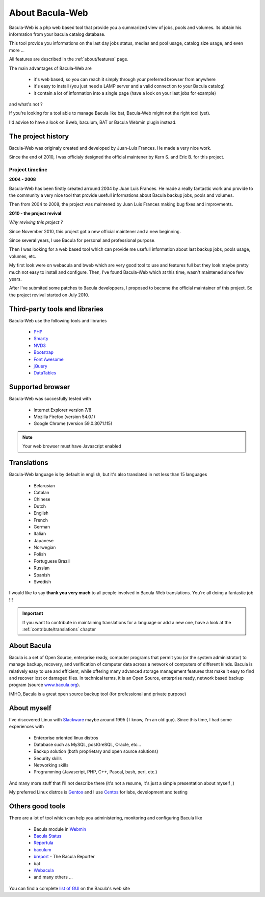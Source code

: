 .. _about/about:

=================
About Bacula-Web
=================

Bacula-Web is a php web based tool that provide you a summarized view of jobs, pools and volumes. Its obtain his information from your bacula catalog database.

This tool provide you informations on the last day jobs status, medias and pool usage, catalog size usage, and even more ...

All features are described in the :ref:`about/features` page.

The main advantages of Bacula-Web are

   * it's web based, so you can reach it simply through your preferred browser from anywhere
   * it's easy to install (you just need a LAMP server and a valid connection to your Bacula catalog)
   * it contain a lot of information into a single page (have a look on your last jobs for example)

and what's not ?

If you're looking for a tool able to manage Bacula like bat, Bacula-Web might not the right tool (yet).

I'd advise to have a look on Bweb, baculum, BAT or Bacula Webmin plugin instead.

The project history
===================

Bacula-Web was originaly created and developed by Juan-Luis Frances.
He made a very nice work.

Since the end of 2010, I was officialy designed the official maintener by Kern S. and Eric B. for this project.

Project timeline
****************

**2004 - 2008**

Bacula-Web has been firstly created arround 2004 by Juan Luis Frances.
He made a really fantastic work and provide to the community a very nice tool that provide usefull informations about Bacula backup jobs, pools and volumes.

Then from 2004 to 2008, the  project was maintened by Juan Luis Frances making bug fixes and improvments.

**2010 - the project revival**

*Why reviving this project ?*

Since November 2010, this project got a new official maintener and a new beginning.

Since several years, I use Bacula for personal and professional purpose.

Then I was looking for a web based tool which can provide me usefull information about last backup jobs, pools usage, volumes, etc.

My first look were on webacula and bweb which are very good tool to use and features full but they look maybe pretty much not easy to install and configure.
Then, I've found Bacula-Web which at this time, wasn't maintened since few years.

After I've submited some patches to Bacula developpers, I proposed to become the official maintainer of this project. So the project revival started on July 2010.

Third-party tools and libraries
===============================

Bacula-Web use the following tools and libraries

   * `PHP`_ 
   * `Smarty`_ 
   * `NVD3`_
   * `Bootstrap`_
   * `Font Awesome`_
   * `jQuery`_ 
   * `DataTables`_

Supported browser
=================

Bacula-Web was succesfully tested with

   * Internet Explorer version 7/8
   * Mozilla Firefox (version 54.0.1)
   * Google Chrome (version 59.0.3071.115)

.. note:: Your web browser must have Javascript enabled

Translations
============

Bacula-Web language is by default in english, but it's also translated in not less than 15 languages 

   * Belarusian
   * Catalan
   * Chinese
   * Dutch
   * English
   * French
   * German
   * Italian
   * Japanese
   * Norwegian
   * Polish
   * Portuguese Brazil
   * Russian
   * Spanish
   * Swedish

I would like to say **thank you very much** to all people involved in Bacula-Web translations. 
You're all doing a fantastic job !!! 

.. important:: If you want to contribute in maintaining translations for a language or add a new one, have a look at the :ref:`contribute/translations` chapter

About Bacula
============

Bacula is a set of Open Source, enterprise ready, computer programs that permit you (or the system administrator) to manage backup, recovery, and verification of computer data across a network of computers of different kinds. Bacula is relatively easy to use and efficient, while offering many advanced storage management features that make it easy to find and recover lost or damaged files. In technical terms, it is an Open Source, enterprise ready, network based backup program (source `www.bacula.org`_).

IMHO, Bacula is a great open source backup tool (for professional and private purpose)

About myself
============

I've discovered Linux with `Slackware`_ maybe around 1995 ( I know, I'm an old guy).
Since this time, I had some experiences with

   * Enterprise oriented linux distros
   * Database such as MySQL, postGreSQL, Oracle, etc...
   * Backup solution (both proprietary and open source solutions)
   * Security skills
   * Networking skills
   * Programming (Javascript, PHP, C++, Pascal, bash, perl, etc.)

And many more stuff that I'll not describe there (it's not a resume, it's just a simple presentation about myself ;)

My preferred Linux distros is `Gentoo`_ and I use `Centos`_ for labs, development and testing

Others good tools
=================

There are a lot of tool which can help you administering, monitoring and configuring Bacula like

   * Bacula module in `Webmin`_
   * `Bacula Status`_
   * `Reportula`_
   * `baculum`_
   * `breport`_ - The Bacula Reporter
   * bat
   * `Webacula`_
   * and many others ...
     
You can find a complete `list of GUI`_ on the Bacula's web site

.. _PHP: http://www.php.net
.. _Smarty: http://www.smarty.net/
.. _NVD3: http://nvd3.org/
.. _Bootstrap: http://getbootstrap.com/
.. _Font Awesome: http://fontawesome.io/
.. _jQuery: http://jquery.com
.. _www.bacula.org: http://www.bacula.org
.. _Slackware: http://www.slackware.com/
.. _Gentoo: https://www.gentoo.org/
.. _Centos: https://www.centos.org/
.. _Webmin: http://www.webmin.com/index.html
.. _Bacula Status: https://github.com/evaldoprestes/baculastatus
.. _Reportula: http://www.reportula.org
.. _baculum: http://www.bacula.org/7.4.x-manuals/en/console/Baculum_Web_GUI_Tool.html
.. _breport: http://breport.sourceforge.net
.. _Webacula: http://webacula.sourceforge.net/
.. _list of GUI: http://www.bacula.org/manuals/en/console/console/GUI_Programs.html
.. _DataTables: https://datatables.net/
